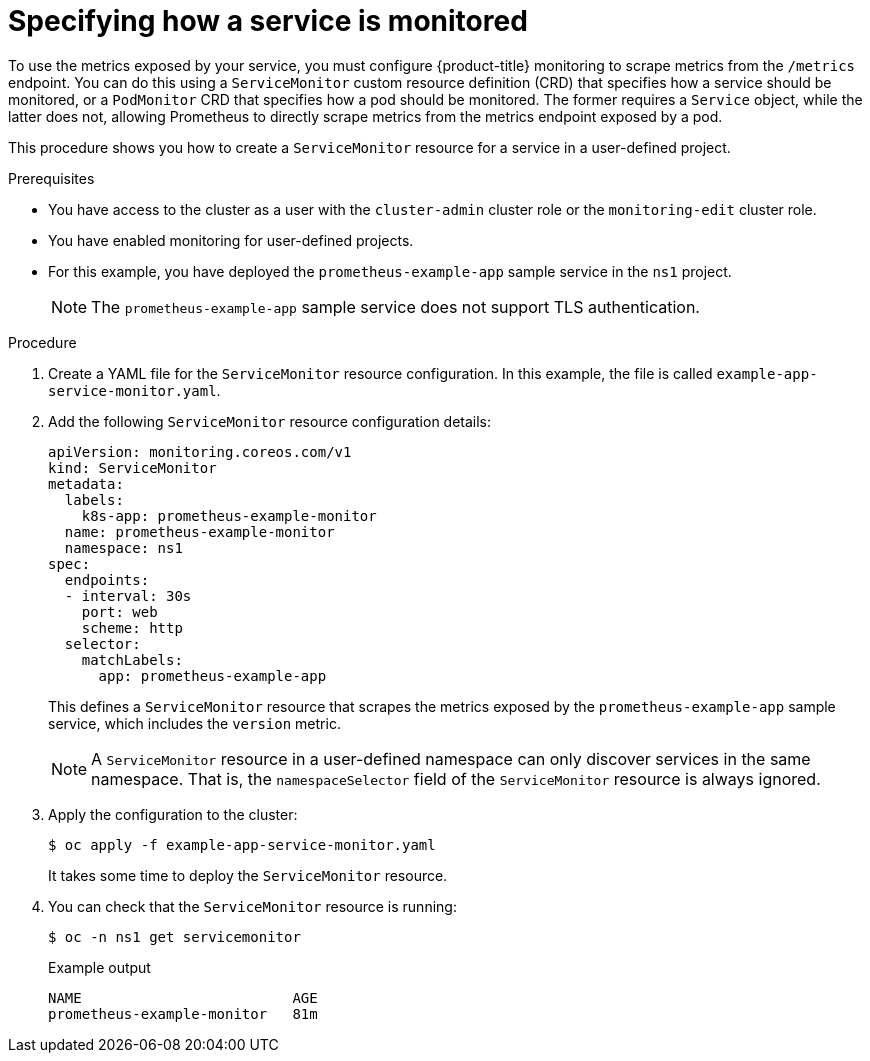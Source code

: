 // Module included in the following assemblies:
//
// * monitoring/managing-metrics.adoc

:_content-type: PROCEDURE
[id="specifying-how-a-service-is-monitored_{context}"]
= Specifying how a service is monitored

[role="_abstract"]
To use the metrics exposed by your service, you must configure {product-title} monitoring to scrape metrics from the `/metrics` endpoint. You can do this using a `ServiceMonitor` custom resource definition (CRD) that specifies how a service should be monitored, or a `PodMonitor` CRD that specifies how a pod should be monitored. The former requires a `Service` object, while the latter does not, allowing Prometheus to directly scrape metrics from the metrics endpoint exposed by a pod.

This procedure shows you how to create a `ServiceMonitor` resource for a service in a user-defined project.

.Prerequisites

* You have access to the cluster as a user with the `cluster-admin` cluster role or the `monitoring-edit` cluster role.
* You have enabled monitoring for user-defined projects.
* For this example, you have deployed the `prometheus-example-app` sample service in the `ns1` project.
+
[NOTE]
====
The `prometheus-example-app` sample service does not support TLS authentication.
====

.Procedure

. Create a YAML file for the `ServiceMonitor` resource configuration. In this example, the file is called `example-app-service-monitor.yaml`.

. Add the following `ServiceMonitor` resource configuration details:
+
[source,yaml]
----
apiVersion: monitoring.coreos.com/v1
kind: ServiceMonitor
metadata:
  labels:
    k8s-app: prometheus-example-monitor
  name: prometheus-example-monitor
  namespace: ns1
spec:
  endpoints:
  - interval: 30s
    port: web
    scheme: http
  selector:
    matchLabels:
      app: prometheus-example-app
----
+
This defines a `ServiceMonitor` resource that scrapes the metrics exposed by the `prometheus-example-app` sample service, which includes the `version` metric.
+
[NOTE]
====
A `ServiceMonitor` resource in a user-defined namespace can only discover services in the same namespace. That is, the `namespaceSelector` field of the `ServiceMonitor` resource is always ignored.
====

. Apply the configuration to the cluster:
+
[source,terminal]
----
$ oc apply -f example-app-service-monitor.yaml
----
+
It takes some time to deploy the `ServiceMonitor` resource.

. You can check that the `ServiceMonitor` resource is running:
+
[source,terminal]
----
$ oc -n ns1 get servicemonitor
----
+
.Example output
[source,terminal]
----
NAME                         AGE
prometheus-example-monitor   81m
----
